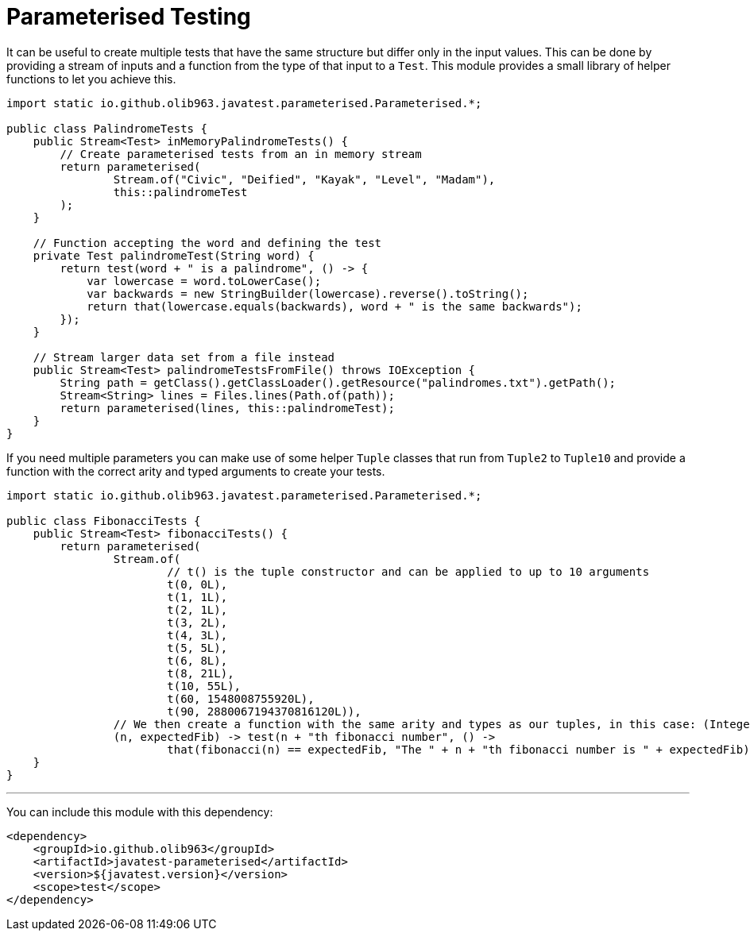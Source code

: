 = Parameterised Testing

It can be useful to create multiple tests that have the same structure but differ only in the input values. This can be
done by providing a stream of inputs and a function from the type of that input to a `Test`. This module provides a small
library of helper functions to let you achieve this.

[source, java]
----
import static io.github.olib963.javatest.parameterised.Parameterised.*;

public class PalindromeTests {
    public Stream<Test> inMemoryPalindromeTests() {
        // Create parameterised tests from an in memory stream
        return parameterised(
                Stream.of("Civic", "Deified", "Kayak", "Level", "Madam"),
                this::palindromeTest
        );
    }

    // Function accepting the word and defining the test
    private Test palindromeTest(String word) {
        return test(word + " is a palindrome", () -> {
            var lowercase = word.toLowerCase();
            var backwards = new StringBuilder(lowercase).reverse().toString();
            return that(lowercase.equals(backwards), word + " is the same backwards");
        });
    }

    // Stream larger data set from a file instead
    public Stream<Test> palindromeTestsFromFile() throws IOException {
        String path = getClass().getClassLoader().getResource("palindromes.txt").getPath();
        Stream<String> lines = Files.lines(Path.of(path));
        return parameterised(lines, this::palindromeTest);
    }
}
----

If you need multiple parameters you can make use of some helper `Tuple` classes that run from `Tuple2` to `Tuple10`
and provide a function with the correct arity and typed arguments to create your tests.

[source, java]
----
import static io.github.olib963.javatest.parameterised.Parameterised.*;

public class FibonacciTests {
    public Stream<Test> fibonacciTests() {
        return parameterised(
                Stream.of(
                        // t() is the tuple constructor and can be applied to up to 10 arguments
                        t(0, 0L),
                        t(1, 1L),
                        t(2, 1L),
                        t(3, 2L),
                        t(4, 3L),
                        t(5, 5L),
                        t(6, 8L),
                        t(8, 21L),
                        t(10, 55L),
                        t(60, 1548008755920L),
                        t(90, 2880067194370816120L)),
                // We then create a function with the same arity and types as our tuples, in this case: (Integer, Long)
                (n, expectedFib) -> test(n + "th fibonacci number", () ->
                        that(fibonacci(n) == expectedFib, "The " + n + "th fibonacci number is " + expectedFib)));
    }
}
----

'''

You can include this module with this dependency:

[source, xml]
----
<dependency>
    <groupId>io.github.olib963</groupId>
    <artifactId>javatest-parameterised</artifactId>
    <version>${javatest.version}</version>
    <scope>test</scope>
</dependency>
----